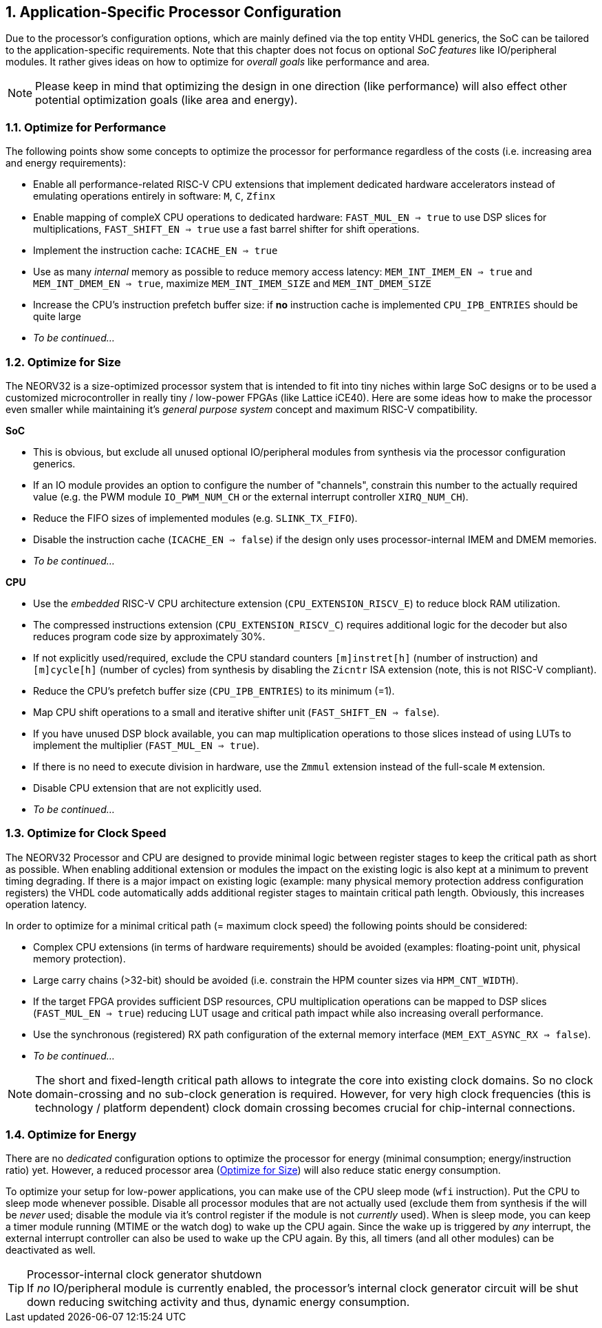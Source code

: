 <<<
:sectnums:
== Application-Specific Processor Configuration

Due to the processor's configuration options, which are mainly defined via the top entity VHDL generics, the SoC
can be tailored to the application-specific requirements. Note that this chapter does not focus on optional
_SoC features_ like IO/peripheral modules. It rather gives ideas on how to optimize for _overall goals_
like performance and area.

[NOTE]
Please keep in mind that optimizing the design in one direction (like performance) will also effect other potential
optimization goals (like area and energy).

=== Optimize for Performance

The following points show some concepts to optimize the processor for performance regardless of the costs
(i.e. increasing area and energy requirements):

* Enable all performance-related RISC-V CPU extensions that implement dedicated hardware accelerators instead
of emulating operations entirely in software:  `M`, `C`, `Zfinx`
* Enable mapping of compleX CPU operations to dedicated hardware: `FAST_MUL_EN => true` to use DSP slices for
multiplications, `FAST_SHIFT_EN => true` use a fast barrel shifter for shift operations.
* Implement the instruction cache: `ICACHE_EN => true`
* Use as many _internal_ memory as possible to reduce memory access latency: `MEM_INT_IMEM_EN => true` and
`MEM_INT_DMEM_EN => true`, maximize `MEM_INT_IMEM_SIZE` and `MEM_INT_DMEM_SIZE`
* Increase the CPU's instruction prefetch buffer size: if **no** instruction cache is implemented `CPU_IPB_ENTRIES` should be
quite large
* _To be continued..._


=== Optimize for Size

The NEORV32 is a size-optimized processor system that is intended to fit into tiny niches within large SoC
designs or to be used a customized microcontroller in really tiny / low-power FPGAs (like Lattice iCE40).
Here are some ideas how to make the processor even smaller while maintaining it's _general purpose system_
concept and maximum RISC-V compatibility.

**SoC**

* This is obvious, but exclude all unused optional IO/peripheral modules from synthesis via the processor
configuration generics.
* If an IO module provides an option to configure the number of "channels", constrain this number to the
actually required value (e.g. the PWM module `IO_PWM_NUM_CH` or the external interrupt controller `XIRQ_NUM_CH`).
* Reduce the FIFO sizes of implemented modules (e.g. `SLINK_TX_FIFO`).
* Disable the instruction cache (`ICACHE_EN => false`) if the design only uses processor-internal IMEM
and DMEM memories.
* _To be continued..._

**CPU**

* Use the _embedded_ RISC-V CPU architecture extension (`CPU_EXTENSION_RISCV_E`) to reduce block RAM utilization.
* The compressed instructions extension (`CPU_EXTENSION_RISCV_C`) requires additional logic for the decoder but
also reduces program code size by approximately 30%.
* If not explicitly used/required, exclude the CPU standard counters `[m]instret[h]`
(number of instruction) and `[m]cycle[h]` (number of cycles) from synthesis by disabling the `Zicntr` ISA extension
(note, this is not RISC-V compliant).
* Reduce the CPU's prefetch buffer size (`CPU_IPB_ENTRIES`) to its minimum (=1).
* Map CPU shift operations to a small and iterative shifter unit (`FAST_SHIFT_EN => false`).
* If you have unused DSP block available, you can map multiplication operations to those slices instead of
using LUTs to implement the multiplier (`FAST_MUL_EN => true`).
* If there is no need to execute division in hardware, use the `Zmmul` extension instead of the full-scale
`M` extension.
* Disable CPU extension that are not explicitly used.
* _To be continued..._

=== Optimize for Clock Speed

The NEORV32 Processor and CPU are designed to provide minimal logic between register stages to keep the
critical path as short as possible. When enabling additional extension or modules the impact on the existing
logic is also kept at a minimum to prevent timing degrading. If there is a major impact on existing
logic (example: many physical memory protection address configuration registers) the VHDL code automatically
adds additional register stages to maintain critical path length. Obviously, this increases operation latency.

In order to optimize for a minimal critical path (= maximum clock speed) the following points should be considered:

* Complex CPU extensions (in terms of hardware requirements) should be avoided (examples: floating-point unit, physical memory protection).
* Large carry chains (>32-bit) should be avoided (i.e. constrain the HPM counter sizes via `HPM_CNT_WIDTH`).
* If the target FPGA provides sufficient DSP resources, CPU multiplication operations can be mapped to DSP slices (`FAST_MUL_EN => true`)
reducing LUT usage and critical path impact while also increasing overall performance.
* Use the synchronous (registered) RX path configuration of the external memory interface (`MEM_EXT_ASYNC_RX => false`).
* _To be continued..._

[NOTE]
The short and fixed-length critical path allows to integrate the core into existing clock domains.
So no clock domain-crossing and no sub-clock generation is required. However, for very high clock
frequencies (this is technology / platform dependent) clock domain crossing becomes crucial for chip-internal
connections.


=== Optimize for Energy

There are no _dedicated_ configuration options to optimize the processor for energy (minimal consumption;
energy/instruction ratio) yet. However, a reduced processor area (<<_optimize_for_size>>) will also reduce
static energy consumption.

To optimize your setup for low-power applications, you can make use of the CPU sleep mode (`wfi` instruction).
Put the CPU to sleep mode whenever possible. Disable all processor modules that are not actually used (exclude them
from synthesis if the will be _never_ used; disable the module via it's control register if the module is not
_currently_ used). When is sleep mode, you can keep a timer module running (MTIME or the watch dog) to wake up
the CPU again. Since the wake up is triggered by _any_ interrupt, the external interrupt controller can also
be used to wake up the CPU again. By this, all timers (and all other modules) can be deactivated as well.

.Processor-internal clock generator shutdown
[TIP]
If _no_ IO/peripheral module is currently enabled, the processor's internal clock generator circuit will be
shut down reducing switching activity and thus, dynamic energy consumption.
